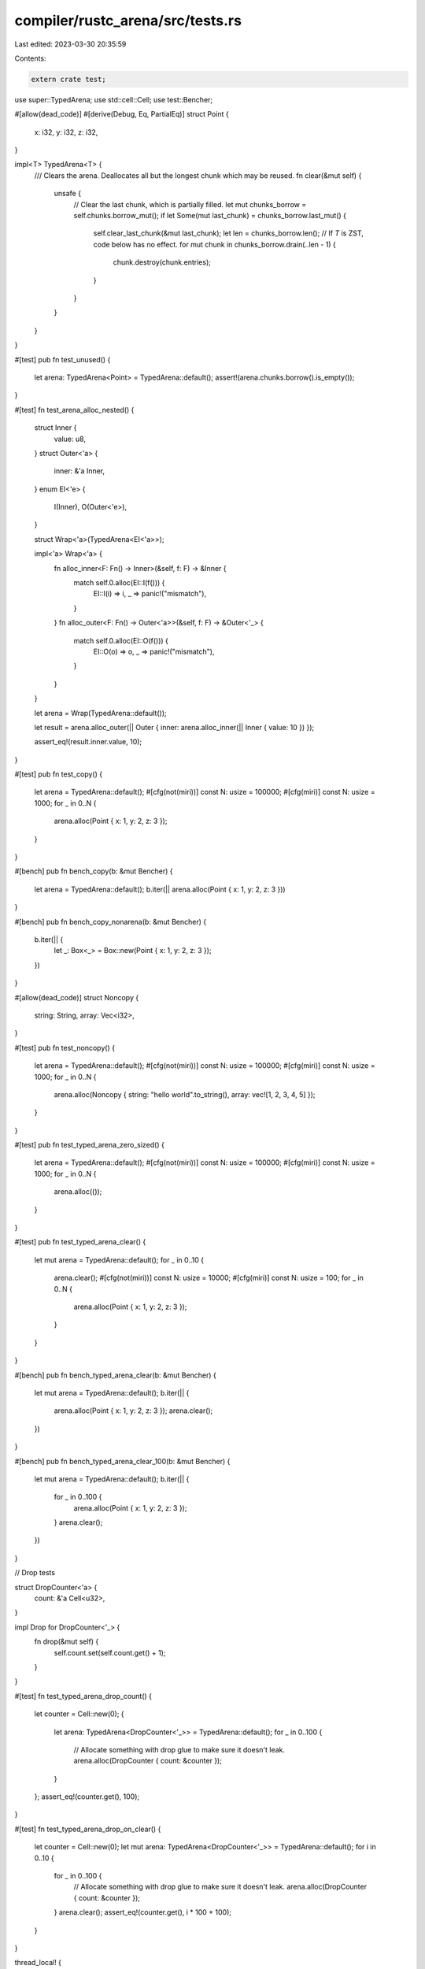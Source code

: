compiler/rustc_arena/src/tests.rs
=================================

Last edited: 2023-03-30 20:35:59

Contents:

.. code-block:: rs

    extern crate test;
use super::TypedArena;
use std::cell::Cell;
use test::Bencher;

#[allow(dead_code)]
#[derive(Debug, Eq, PartialEq)]
struct Point {
    x: i32,
    y: i32,
    z: i32,
}

impl<T> TypedArena<T> {
    /// Clears the arena. Deallocates all but the longest chunk which may be reused.
    fn clear(&mut self) {
        unsafe {
            // Clear the last chunk, which is partially filled.
            let mut chunks_borrow = self.chunks.borrow_mut();
            if let Some(mut last_chunk) = chunks_borrow.last_mut() {
                self.clear_last_chunk(&mut last_chunk);
                let len = chunks_borrow.len();
                // If `T` is ZST, code below has no effect.
                for mut chunk in chunks_borrow.drain(..len - 1) {
                    chunk.destroy(chunk.entries);
                }
            }
        }
    }
}

#[test]
pub fn test_unused() {
    let arena: TypedArena<Point> = TypedArena::default();
    assert!(arena.chunks.borrow().is_empty());
}

#[test]
fn test_arena_alloc_nested() {
    struct Inner {
        value: u8,
    }
    struct Outer<'a> {
        inner: &'a Inner,
    }
    enum EI<'e> {
        I(Inner),
        O(Outer<'e>),
    }

    struct Wrap<'a>(TypedArena<EI<'a>>);

    impl<'a> Wrap<'a> {
        fn alloc_inner<F: Fn() -> Inner>(&self, f: F) -> &Inner {
            match self.0.alloc(EI::I(f())) {
                EI::I(i) => i,
                _ => panic!("mismatch"),
            }
        }
        fn alloc_outer<F: Fn() -> Outer<'a>>(&self, f: F) -> &Outer<'_> {
            match self.0.alloc(EI::O(f())) {
                EI::O(o) => o,
                _ => panic!("mismatch"),
            }
        }
    }

    let arena = Wrap(TypedArena::default());

    let result = arena.alloc_outer(|| Outer { inner: arena.alloc_inner(|| Inner { value: 10 }) });

    assert_eq!(result.inner.value, 10);
}

#[test]
pub fn test_copy() {
    let arena = TypedArena::default();
    #[cfg(not(miri))]
    const N: usize = 100000;
    #[cfg(miri)]
    const N: usize = 1000;
    for _ in 0..N {
        arena.alloc(Point { x: 1, y: 2, z: 3 });
    }
}

#[bench]
pub fn bench_copy(b: &mut Bencher) {
    let arena = TypedArena::default();
    b.iter(|| arena.alloc(Point { x: 1, y: 2, z: 3 }))
}

#[bench]
pub fn bench_copy_nonarena(b: &mut Bencher) {
    b.iter(|| {
        let _: Box<_> = Box::new(Point { x: 1, y: 2, z: 3 });
    })
}

#[allow(dead_code)]
struct Noncopy {
    string: String,
    array: Vec<i32>,
}

#[test]
pub fn test_noncopy() {
    let arena = TypedArena::default();
    #[cfg(not(miri))]
    const N: usize = 100000;
    #[cfg(miri)]
    const N: usize = 1000;
    for _ in 0..N {
        arena.alloc(Noncopy { string: "hello world".to_string(), array: vec![1, 2, 3, 4, 5] });
    }
}

#[test]
pub fn test_typed_arena_zero_sized() {
    let arena = TypedArena::default();
    #[cfg(not(miri))]
    const N: usize = 100000;
    #[cfg(miri)]
    const N: usize = 1000;
    for _ in 0..N {
        arena.alloc(());
    }
}

#[test]
pub fn test_typed_arena_clear() {
    let mut arena = TypedArena::default();
    for _ in 0..10 {
        arena.clear();
        #[cfg(not(miri))]
        const N: usize = 10000;
        #[cfg(miri)]
        const N: usize = 100;
        for _ in 0..N {
            arena.alloc(Point { x: 1, y: 2, z: 3 });
        }
    }
}

#[bench]
pub fn bench_typed_arena_clear(b: &mut Bencher) {
    let mut arena = TypedArena::default();
    b.iter(|| {
        arena.alloc(Point { x: 1, y: 2, z: 3 });
        arena.clear();
    })
}

#[bench]
pub fn bench_typed_arena_clear_100(b: &mut Bencher) {
    let mut arena = TypedArena::default();
    b.iter(|| {
        for _ in 0..100 {
            arena.alloc(Point { x: 1, y: 2, z: 3 });
        }
        arena.clear();
    })
}

// Drop tests

struct DropCounter<'a> {
    count: &'a Cell<u32>,
}

impl Drop for DropCounter<'_> {
    fn drop(&mut self) {
        self.count.set(self.count.get() + 1);
    }
}

#[test]
fn test_typed_arena_drop_count() {
    let counter = Cell::new(0);
    {
        let arena: TypedArena<DropCounter<'_>> = TypedArena::default();
        for _ in 0..100 {
            // Allocate something with drop glue to make sure it doesn't leak.
            arena.alloc(DropCounter { count: &counter });
        }
    };
    assert_eq!(counter.get(), 100);
}

#[test]
fn test_typed_arena_drop_on_clear() {
    let counter = Cell::new(0);
    let mut arena: TypedArena<DropCounter<'_>> = TypedArena::default();
    for i in 0..10 {
        for _ in 0..100 {
            // Allocate something with drop glue to make sure it doesn't leak.
            arena.alloc(DropCounter { count: &counter });
        }
        arena.clear();
        assert_eq!(counter.get(), i * 100 + 100);
    }
}

thread_local! {
    static DROP_COUNTER: Cell<u32> = Cell::new(0)
}

struct SmallDroppable;

impl Drop for SmallDroppable {
    fn drop(&mut self) {
        DROP_COUNTER.with(|c| c.set(c.get() + 1));
    }
}

#[test]
fn test_typed_arena_drop_small_count() {
    DROP_COUNTER.with(|c| c.set(0));
    {
        let arena: TypedArena<SmallDroppable> = TypedArena::default();
        for _ in 0..100 {
            // Allocate something with drop glue to make sure it doesn't leak.
            arena.alloc(SmallDroppable);
        }
        // dropping
    };
    assert_eq!(DROP_COUNTER.with(|c| c.get()), 100);
}

#[bench]
pub fn bench_noncopy(b: &mut Bencher) {
    let arena = TypedArena::default();
    b.iter(|| {
        arena.alloc(Noncopy { string: "hello world".to_string(), array: vec![1, 2, 3, 4, 5] })
    })
}

#[bench]
pub fn bench_noncopy_nonarena(b: &mut Bencher) {
    b.iter(|| {
        let _: Box<_> =
            Box::new(Noncopy { string: "hello world".to_string(), array: vec![1, 2, 3, 4, 5] });
    })
}



